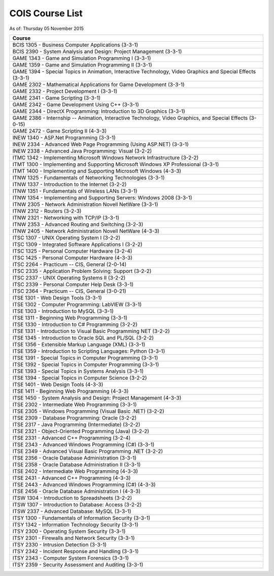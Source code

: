 COIS Course List
##################

As of: Thursday 05 November 2015

..  csv-table::
    :Header: Course
    :delim: |

    BCIS 1305 - Business Computer Applications (3-3-1)
    BCIS 2390 - System Analysis and Design: Project Management (3-3-1)
    GAME 1343 - Game and Simulation Programming I (3-3-1)
    GAME 1359 - Game and Simulation Programming II (3-3-1)
    GAME 1394 - Special Topics in Animation, Interactive Technology, Video Graphics and Special Effects (3-3-1)
    GAME 2302 - Mathematical Applications for Game Development (3-3-1)
    GAME 2332 - Project Development I (3-3-1)
    GAME 2341 - Game Scripting (3-3-1)
    GAME 2342 - Game Development Using C++ (3-3-1)
    GAME 2344 - DirectX Programming: Introduction to 3D Graphics (3-3-1)
    GAME 2386 - Internship -- Animation, Interactive Technology, Video Graphics, and Special Effects (3-0-15)
    GAME 2472 - Game Scripting II (4-3-3)
    INEW 1340 - ASP.Net Programming (3-3-1)
    INEW 2334 - Advanced Web Page Programming (Using ASP.NET) (3-3-1)
    INEW 2338 - Advanced Java Programming: Visual (3-2-2)
    ITMC 1342 - Implementing Microsoft Windows Network Infrastructure (3-2-2)
    ITMT 1300 - Implementing and Supporting Microsoft Windows XP Professional (3-3-1)
    ITMT 1400 - Implementing and Supporting Microsoft Windows (4-3-3)
    ITNW 1325 - Fundamentals of Networking Technologies (3-3-1)
    ITNW 1337 - Introduction to the Internet (3-2-2)
    ITNW 1351 - Fundamentals of Wireless LANs (3-3-1)
    ITNW 1354 - Implementing and Supporting Servers: Windows 2008 (3-3-1)
    ITNW 2305 - Network Administration Novell NetWare (3-3-1)
    ITNW 2312 - Routers (3-2-3)
    ITNW 2321 - Networking with TCP/IP (3-3-1)
    ITNW 2353 - Advanced Routing and Switching (3-2-3)
    ITNW 2405 - Network Administration Novell NetWare (4-3-3)
    ITSC 1307 - UNIX Operating System I (3-2-2)
    ITSC 1309 - Integrated Software Applications I (3-2-2)
    ITSC 1325 - Personal Computer Hardware (3-2-4)
    ITSC 1425 - Personal Computer Hardware (4-3-3)
    ITSC 2264 - Practicum -- CIS, General (2-0-14)
    ITSC 2335 - Application Problem Solving: Support (3-2-2)
    ITSC 2337 - UNIX Operating Systems II (3-2-2)
    ITSC 2339 - Personal Computer Help Desk (3-3-1)
    ITSC 2364 - Practicum -- CIS, General (3-0-21)
    ITSE 1301 - Web Design Tools (3-3-1)
    ITSE 1302 - Computer Programming: LabVIEW (3-3-1)
    ITSE 1303 - Introduction to MySQL (3-3-1)
    ITSE 1311 - Beginning Web Programming (3-3-1)
    ITSE 1330 - Introduction to C# Programming (3-2-2)
    ITSE 1331 - Introduction to Visual Basic Programming NET (3-2-2)
    ITSE 1345 - Introduction to Oracle SQL and PL/SQL (3-2-2)
    ITSE 1356 - Extensible Markup Language (XML) (3-3-1)
    ITSE 1359 - Introduction to Scripting Languages: Python (3-3-1)
    ITSE 1391 - Special Topics in Computer Programming (3-3-1)
    ITSE 1392 - Special Topics in Computer Programming (3-3-1)
    ITSE 1393 - Special Topics in Systems Analysis (3-3-1)
    ITSE 1394 - Special Topics in Computer Science (3-2-2)
    ITSE 1401 - Web Design Tools (4-3-3)
    ITSE 1411 - Beginning Web Programming (4-3-3)
    ITSE 1450 - System Analysis and Design: Project Management (4-3-3)
    ITSE 2302 - Intermediate Web Programming (3-3-1)
    ITSE 2305 - Windows Programming (Visual Basic .NET) (3-2-2)
    ITSE 2309 - Database Programming: Oracle (3-2-2)
    ITSE 2317 - Java Programming (Intermediate) (3-2-2)
    ITSE 2321 - Object-Oriented Programming (Java) (3-2-2)
    ITSE 2331 - Advanced C++ Programming (3-2-4)
    ITSE 2343 - Advanced Windows Programming (C#) (3-3-1)
    ITSE 2349 - Advanced Visual Basic Programming .NET (3-2-2)
    ITSE 2356 - Oracle Database Administration (3-3-1)
    ITSE 2358 - Oracle Database Administration II (3-3-1)
    ITSE 2402 - Intermediate Web Programming (4-3-3)
    ITSE 2431 - Advanced C++ Programming (4-3-3)
    ITSE 2443 - Advanced Windows Programming (C#) (4-3-3)
    ITSE 2456 - Oracle Database Administration I (4-3-3)
    ITSW 1304 - Introduction to Spreadsheets (3-2-2)
    ITSW 1307 - Introduction to Database: Access (3-2-2)
    ITSW 2337 - Advanced Database: MySQL (3-3-1)
    ITSY 1300 - Fundamentals of Information Security (3-3-1)
    ITSY 1342 - Information Technology Security (3-3-1)
    ITSY 2300 - Operating System Security (3-3-1)
    ITSY 2301 - Firewalls and Network Security (3-3-1)
    ITSY 2330 - Intrusion Detection (3-3-1)
    ITSY 2342 - Incident Response and Handling (3-3-1)
    ITSY 2343 - Computer System Forensics (3-3-1)
    ITSY 2359 - Security Assessment and Auditing (3-3-1)
